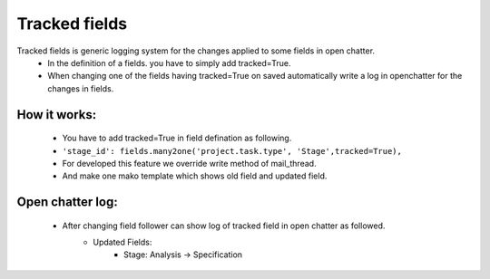 Tracked fields
---------------
Tracked fields is generic logging system for the changes applied to some fields in open chatter.
 - In the definition of a fields. you have to simply add tracked=True.
 - When changing one of the fields having tracked=True on saved automatically write a log in
   openchatter for the changes in fields.

How it works:
+++++++++++++
 - You have to add tracked=True in field defination as following.
 - ``'stage_id': fields.many2one('project.task.type', 'Stage',tracked=True),``
 - For developed this feature we override write method of mail_thread. 
 - And make one mako template which shows old field and updated field.
 
Open chatter log:
+++++++++++++++++
 - After changing field follower can show log of tracked field in open chatter as followed.
     - Updated Fields:
           - Stage: Analysis -> Specification
